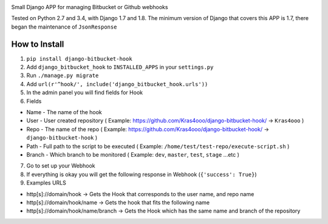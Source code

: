 |BuildStatus|

Small Django APP for managing Bitbucket or Github webhooks

Tested on Python 2.7 and 3.4, with Django 1.7 and 1.8. The minimum
version of Django that covers this APP is 1.7, there began the
maintenance of ``JsonResponse``

How to Install
--------------

1. ``pip install django-bitbucket-hook``
2. Add ``django_bitbucket_hook`` to ``INSTALLED_APPS`` in your
   ``settings.py``
3. Run ``./manage.py migrate``
4. Add ``url(r'^hook/', include('django_bitbucket_hook.urls'))``
5. In the admin panel you will find fields for Hook
6. Fields

-  Name - The name of the hook
-  User - User created repository ( Example:
   https://github.com/Kras4ooo/django-bitbucket-hook/ -> ``Kras4ooo`` )
-  Repo - The name of the repo ( Example:
   https://github.com/Kras4ooo/django-bitbucket-hook/ ->
   ``django-bitbucket-hook`` )
-  Path - Full path to the script to be executed ( Example:
   ``/home/test/test-repo/execute-script.sh`` )
-  Branch - Which branch to be monitored ( Example: ``dev``, ``master``,
   ``test``, ``stage`` ...etc )

7. Go to set up your Webhook
8. If everything is okay you will get the following response in Webhook
   (``{'success': True}``)
9. Examples URLS

-  http[s]://domain/hook -> Gets the Hook that corresponds to the user
   name, and repo name
-  http[s]://domain/hook/name -> Gets the hook that fits the following
   name
-  http[s]://domain/hook/name/branch -> Gets the Hook which has the same
   name and branch of the repository

.. |BuildStatus| image:: https://travis-ci.org/Kras4ooo/django-bitbucket-hook.svg?branch=master
   :target: https://travis-ci.org/Kras4ooo/django-bitbucket-hook


